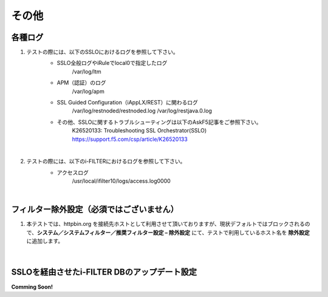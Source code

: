 その他
==========================

各種ログ
--------------------------------------------

#. テストの際には、以下のSSLOにおけるログを参照して下さい。
    * SSLO全般ログやiRuleでlocal0で指定したログ
        /var/log/ltm

    * APM（認証）のログ
        /var/log/apm

    * SSL Guided Configuration（iAppLX/REST）に関わるログ
        /var/log/restnoded/restnoded.log
        /var/log/restjava.0.log
    
    * その他、SSLOに関するトラブルシューティングは以下のAskF5記事をご参照下さい。
        K26520133: Troubleshooting SSL Orchestrator(SSLO)
        https://support.f5.com/csp/article/K26520133
    |  
#. テストの際には、以下のi-FILTERにおけるログを参照して下さい。
    * アクセスログ
        /usr/local/ifilter10/logs/access.log0000
    |  

フィルター除外設定（必須ではございません）
--------------------------------------------

#. 本テストでは、httpbin.org を接続先ホストとして利用させて頂いておりますが、現状デフォルトではブロックされるので、**システム／システムフィルター／推奨フィルター設定 – 除外設定** にて、テストで利用しているホスト名を **除外設定** に追加します。

    .. image:: images/mod14-1.png
    |  

SSLOを経由させたi-FILTER DBのアップデート設定
--------------------------------------------

**Comming Soon!** 




